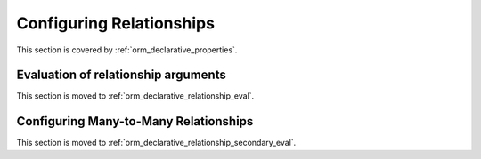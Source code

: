 .. _declarative_configuring_relationships:

=========================
Configuring Relationships
=========================

This section is covered by :ref:`orm_declarative_properties`.

.. _declarative_relationship_eval:

Evaluation of relationship arguments
=====================================

This section is moved to :ref:`orm_declarative_relationship_eval`.


.. _declarative_many_to_many:

Configuring Many-to-Many Relationships
======================================

This section is moved to :ref:`orm_declarative_relationship_secondary_eval`.


